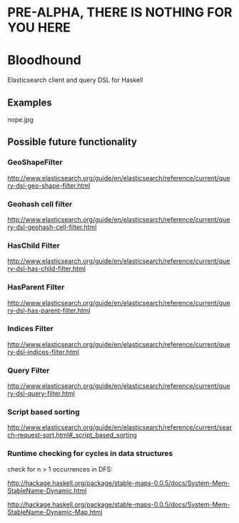 * PRE-ALPHA, THERE IS NOTHING FOR YOU HERE

* Bloodhound

Elasticsearch client and query DSL for Haskell

** Examples

nope.jpg

** Possible future functionality

*** GeoShapeFilter

http://www.elasticsearch.org/guide/en/elasticsearch/reference/current/query-dsl-geo-shape-filter.html

*** Geohash cell filter

http://www.elasticsearch.org/guide/en/elasticsearch/reference/current/query-dsl-geohash-cell-filter.html

*** HasChild Filter

http://www.elasticsearch.org/guide/en/elasticsearch/reference/current/query-dsl-has-child-filter.html

*** HasParent Filter

http://www.elasticsearch.org/guide/en/elasticsearch/reference/current/query-dsl-has-parent-filter.html

*** Indices Filter

http://www.elasticsearch.org/guide/en/elasticsearch/reference/current/query-dsl-indices-filter.html

*** Query Filter

http://www.elasticsearch.org/guide/en/elasticsearch/reference/current/query-dsl-query-filter.html

*** Script based sorting

http://www.elasticsearch.org/guide/en/elasticsearch/reference/current/search-request-sort.html#_script_based_sorting

*** Runtime checking for cycles in data structures

check for n > 1 occurrences in DFS:

http://hackage.haskell.org/package/stable-maps-0.0.5/docs/System-Mem-StableName-Dynamic.html

http://hackage.haskell.org/package/stable-maps-0.0.5/docs/System-Mem-StableName-Dynamic-Map.html

